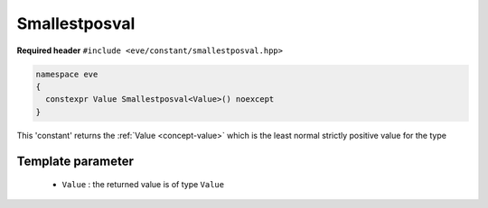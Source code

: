 .. _constant-smallestposval:

Smallestposval 
==============

**Required header** ``#include <eve/constant/smallestposval.hpp>``

.. code-block:: c++

   namespace eve
   {
     constexpr Value Smallestposval<Value>() noexcept
   }

This 'constant' returns the  :ref:`Value <concept-value>` which is the least normal strictly positive value for the type


  +-------------------------+-------------------------------------------------------+-----------------------+-------------------------+
  | Type            | double                        | float         | Integral        |
  +=================+===============================+===============+=================+
  | **Values**      |   2.225073858507201e-308      | 1.1754944e-38 |  1              |
  +-------------------------+-------------------------------------------------------+-----------------------+-------------------------+


Template parameter
------------------

  -  ``Value`` : the returned value is of type ``Value``


